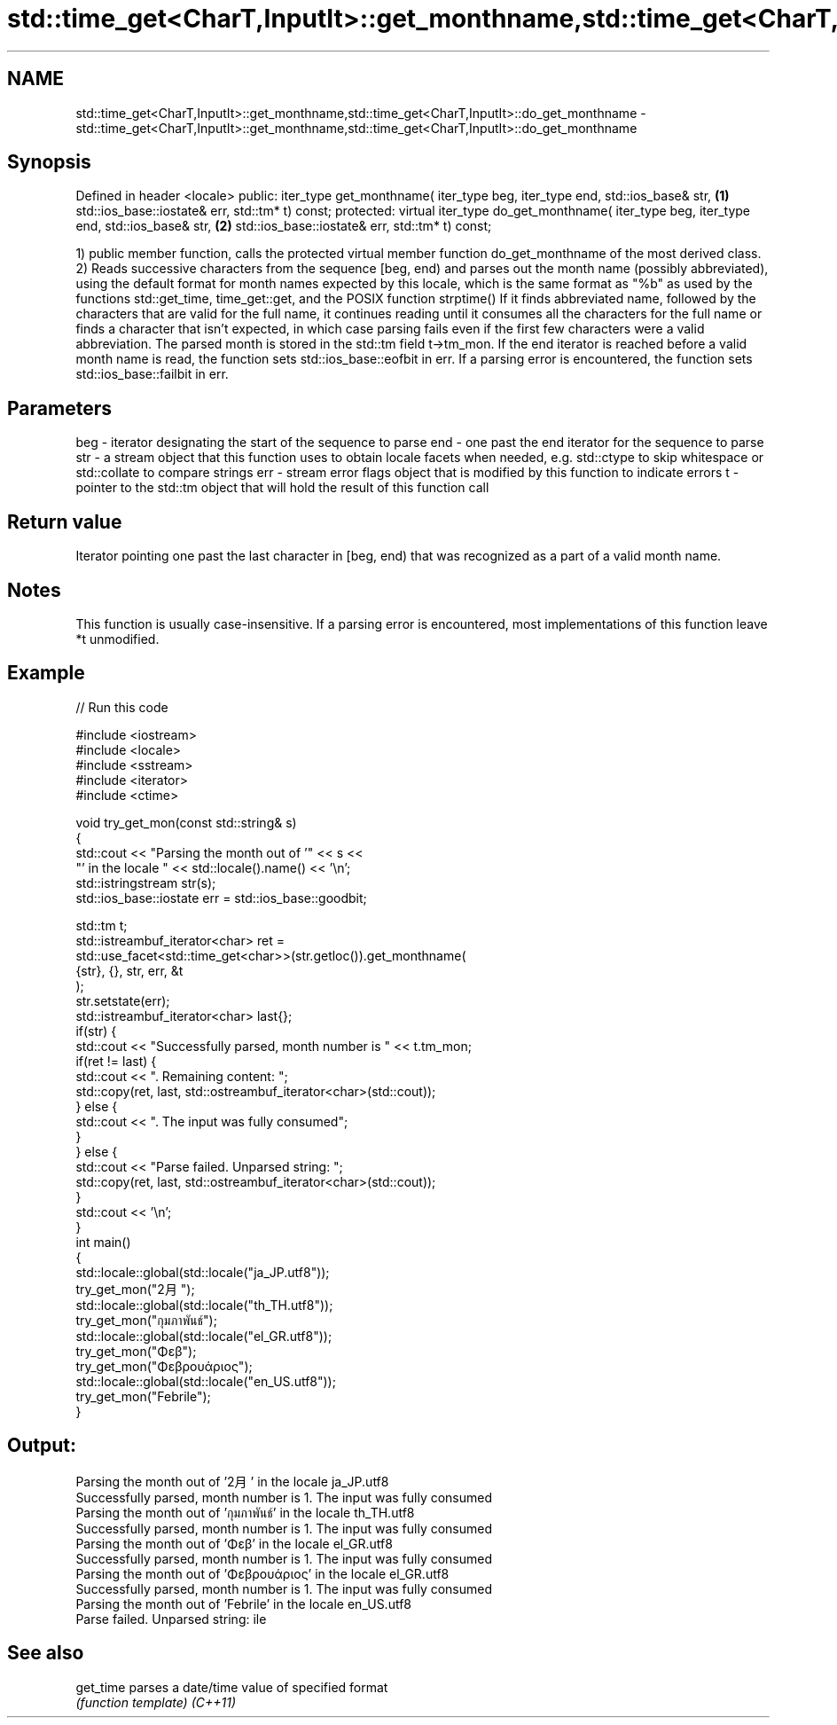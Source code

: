 .TH std::time_get<CharT,InputIt>::get_monthname,std::time_get<CharT,InputIt>::do_get_monthname 3 "2020.03.24" "http://cppreference.com" "C++ Standard Libary"
.SH NAME
std::time_get<CharT,InputIt>::get_monthname,std::time_get<CharT,InputIt>::do_get_monthname \- std::time_get<CharT,InputIt>::get_monthname,std::time_get<CharT,InputIt>::do_get_monthname

.SH Synopsis

Defined in header <locale>
public:
iter_type get_monthname( iter_type beg, iter_type end, std::ios_base& str,            \fB(1)\fP
std::ios_base::iostate& err, std::tm* t) const;
protected:
virtual iter_type do_get_monthname( iter_type beg, iter_type end, std::ios_base& str, \fB(2)\fP
std::ios_base::iostate& err, std::tm* t) const;

1) public member function, calls the protected virtual member function do_get_monthname of the most derived class.
2) Reads successive characters from the sequence [beg, end) and parses out the month name (possibly abbreviated), using the default format for month names expected by this locale, which is the same format as "%b" as used by the functions std::get_time, time_get::get, and the POSIX function strptime()
If it finds abbreviated name, followed by the characters that are valid for the full name, it continues reading until it consumes all the characters for the full name or finds a character that isn't expected, in which case parsing fails even if the first few characters were a valid abbreviation.
The parsed month is stored in the std::tm field t->tm_mon.
If the end iterator is reached before a valid month name is read, the function sets std::ios_base::eofbit in err. If a parsing error is encountered, the function sets std::ios_base::failbit in err.

.SH Parameters


beg - iterator designating the start of the sequence to parse
end - one past the end iterator for the sequence to parse
str - a stream object that this function uses to obtain locale facets when needed, e.g. std::ctype to skip whitespace or std::collate to compare strings
err - stream error flags object that is modified by this function to indicate errors
t   - pointer to the std::tm object that will hold the result of this function call


.SH Return value

Iterator pointing one past the last character in [beg, end) that was recognized as a part of a valid month name.

.SH Notes

This function is usually case-insensitive.
If a parsing error is encountered, most implementations of this function leave *t unmodified.

.SH Example


// Run this code

  #include <iostream>
  #include <locale>
  #include <sstream>
  #include <iterator>
  #include <ctime>

  void try_get_mon(const std::string& s)
  {
      std::cout << "Parsing the month out of '" << s <<
                   "' in the locale " << std::locale().name() << '\\n';
      std::istringstream str(s);
      std::ios_base::iostate err = std::ios_base::goodbit;

      std::tm t;
      std::istreambuf_iterator<char> ret =
          std::use_facet<std::time_get<char>>(str.getloc()).get_monthname(
              {str}, {}, str, err, &t
          );
      str.setstate(err);
      std::istreambuf_iterator<char> last{};
      if(str) {
          std::cout << "Successfully parsed, month number is " << t.tm_mon;
          if(ret != last) {
              std::cout << ". Remaining content: ";
              std::copy(ret, last, std::ostreambuf_iterator<char>(std::cout));
          } else {
              std::cout << ". The input was fully consumed";
          }
      } else {
          std::cout << "Parse failed. Unparsed string: ";
          std::copy(ret, last, std::ostreambuf_iterator<char>(std::cout));
      }
      std::cout << '\\n';
  }
  int main()
  {
      std::locale::global(std::locale("ja_JP.utf8"));
      try_get_mon("2月");
      std::locale::global(std::locale("th_TH.utf8"));
      try_get_mon("กุมภาพันธ์");
      std::locale::global(std::locale("el_GR.utf8"));
      try_get_mon("Φεβ");
      try_get_mon("Φεβρουάριος");
      std::locale::global(std::locale("en_US.utf8"));
      try_get_mon("Febrile");
  }

.SH Output:

  Parsing the month out of '2月' in the locale ja_JP.utf8
  Successfully parsed, month number is 1. The input was fully consumed
  Parsing the month out of 'กุมภาพันธ์' in the locale th_TH.utf8
  Successfully parsed, month number is 1. The input was fully consumed
  Parsing the month out of 'Φεβ' in the locale el_GR.utf8
  Successfully parsed, month number is 1. The input was fully consumed
  Parsing the month out of 'Φεβρουάριος' in the locale el_GR.utf8
  Successfully parsed, month number is 1. The input was fully consumed
  Parsing the month out of 'Febrile' in the locale en_US.utf8
  Parse failed. Unparsed string: ile


.SH See also



get_time parses a date/time value of specified format
         \fI(function template)\fP
\fI(C++11)\fP




